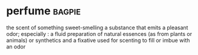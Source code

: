 * perfume :bagpie:
the scent of something sweet-smelling
a substance that emits a pleasant odor; especially : a fluid preparation of natural essences (as from plants or animals) or synthetics and a fixative used for scenting
to fill or imbue with an odor
